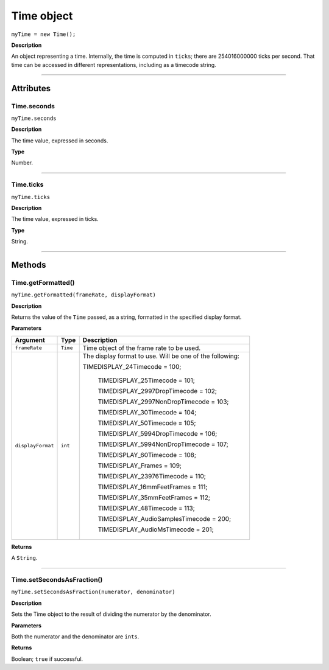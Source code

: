 .. highlight:: javascript

.. _time:

Time object
===================

``myTime = new Time();``

**Description**

An object representing a time. Internally, the time is computed in ``ticks``; there are 254016000000 ticks per second. That time can be accessed in different representations, including as a timecode string.

----

==========
Attributes
==========

.. _time.seconds:

Time.seconds
*********************************************

``myTime.seconds``

**Description**

The time value, expressed in seconds.

**Type**

Number.

----

.. _time.ticks:

Time.ticks
*********************************************

``myTime.ticks``

**Description**

The time value, expressed in ticks.

**Type**

String.

----

=======
Methods
=======

.. _time.getFormatted:

Time.getFormatted()
*********************************************

``myTime.getFormatted(frameRate, displayFormat)``

**Description**

Returns the value of the ``Time`` passed, as a string, formatted in the specified display format.

**Parameters**

===================  ===========  =======================
Argument             Type         Description
===================  ===========  =======================
``frameRate``        ``Time``     Time object of the frame rate to be used.
``displayFormat``    ``int``      The display format to use. Will be one of the following:

                                  TIMEDISPLAY_24Timecode				= 100;

								  TIMEDISPLAY_25Timecode				= 101;

								  TIMEDISPLAY_2997DropTimecode			= 102;

								  TIMEDISPLAY_2997NonDropTimecode		= 103;

								  TIMEDISPLAY_30Timecode				= 104;

								  TIMEDISPLAY_50Timecode				= 105;

								  TIMEDISPLAY_5994DropTimecode			= 106;

								  TIMEDISPLAY_5994NonDropTimecode		= 107;

								  TIMEDISPLAY_60Timecode				= 108;

								  TIMEDISPLAY_Frames					= 109;

								  TIMEDISPLAY_23976Timecode				= 110;

								  TIMEDISPLAY_16mmFeetFrames			= 111;

								  TIMEDISPLAY_35mmFeetFrames			= 112;

								  TIMEDISPLAY_48Timecode				= 113;

								  TIMEDISPLAY_AudioSamplesTimecode	    = 200;

								  TIMEDISPLAY_AudioMsTimecode			= 201;
===================  ===========  =======================

**Returns**

A ``String``.

----

.. _time.setSecondsAsFraction:

Time.setSecondsAsFraction()
*********************************************

``myTime.setSecondsAsFraction(numerator, denominator)``

**Description**

Sets the Time object to the result of dividing the numerator by the denominator.

**Parameters**

Both the numerator and the denominator are ``ints``.

**Returns**

Boolean; ``true`` if successful.
